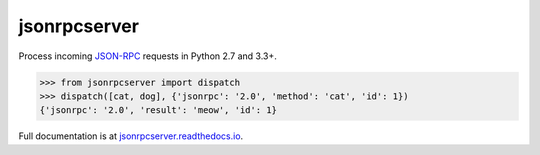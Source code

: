 jsonrpcserver
*************

Process incoming `JSON-RPC <http://www.jsonrpc.org/>`__ requests in Python 2.7
and 3.3+.

.. sourcecode:: python

    >>> from jsonrpcserver import dispatch
    >>> dispatch([cat, dog], {'jsonrpc': '2.0', 'method': 'cat', 'id': 1})
    {'jsonrpc': '2.0', 'result': 'meow', 'id': 1}

Full documentation is at `jsonrpcserver.readthedocs.io
<https://jsonrpcserver.readthedocs.io/>`__.
